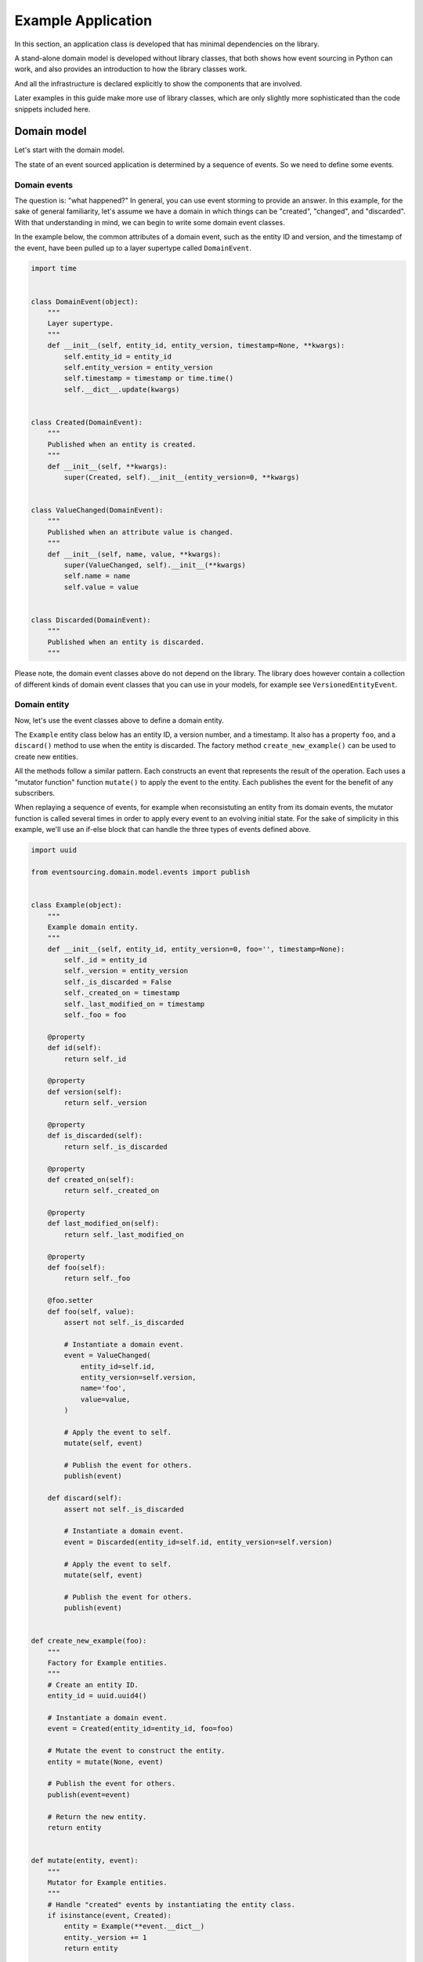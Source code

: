 ===================
Example Application
===================

In this section, an application class is developed that has minimal
dependencies on the library.

A stand-alone domain model is developed without library classes, that both shows
how event sourcing in Python can work, and also provides an introduction
to how the library classes work.

And all the infrastructure is declared explicitly to show the components that are
involved.

Later examples in this guide make more use of library classes, which
are only slightly more sophisticated than the code snippets included here.


Domain model
============

Let's start with the domain model.

The state of an event sourced application is determined by a
sequence of events. So we need to define some events.

Domain events
-------------

The question is: "what happened?" In general, you can use event storming to
provide an answer. In this example, for the sake of general familiarity, let's
assume we have a domain in which things can be "created", "changed", and
"discarded". With that understanding in mind, we can begin to write some
domain event classes.

In the example below, the common attributes of a domain event, such as the entity ID
and version, and the timestamp of the event, have been pulled up to a layer supertype
called ``DomainEvent``.

.. code:: python

    import time


    class DomainEvent(object):
        """
        Layer supertype.
        """
        def __init__(self, entity_id, entity_version, timestamp=None, **kwargs):
            self.entity_id = entity_id
            self.entity_version = entity_version
            self.timestamp = timestamp or time.time()
            self.__dict__.update(kwargs)


    class Created(DomainEvent):
        """
        Published when an entity is created.
        """
        def __init__(self, **kwargs):
            super(Created, self).__init__(entity_version=0, **kwargs)


    class ValueChanged(DomainEvent):
        """
        Published when an attribute value is changed.
        """
        def __init__(self, name, value, **kwargs):
            super(ValueChanged, self).__init__(**kwargs)
            self.name = name
            self.value = value


    class Discarded(DomainEvent):
        """
        Published when an entity is discarded.
        """


Please note, the domain event classes above do not depend on the library. The library does
however contain a collection of different kinds of domain event classes that you can use
in your models, for example see ``VersionedEntityEvent``.

Domain entity
-------------

Now, let's use the event classes above to define a domain entity.

The ``Example`` entity class below has an entity ID, a version number, and a
timestamp. It also has a property ``foo``, and a ``discard()`` method to use
when the entity is discarded. The factory method ``create_new_example()`` can
be used to create new entities.

All the methods follow a similar pattern. Each constructs an event that represents the result
of the operation. Each uses a "mutator function" function ``mutate()`` to apply the event
to the entity. Each publishes the event for the benefit of any subscribers.

When replaying a sequence of events, for example when reconsistuting an entity from its
domain events, the mutator function is called several times in order to apply every event
to an evolving initial state. For the sake of simplicity in this example, we'll use an
if-else block that can handle the three types of events defined above.

.. code:: python

    import uuid

    from eventsourcing.domain.model.events import publish


    class Example(object):
        """
        Example domain entity.
        """
        def __init__(self, entity_id, entity_version=0, foo='', timestamp=None):
            self._id = entity_id
            self._version = entity_version
            self._is_discarded = False
            self._created_on = timestamp
            self._last_modified_on = timestamp
            self._foo = foo

        @property
        def id(self):
            return self._id

        @property
        def version(self):
            return self._version

        @property
        def is_discarded(self):
            return self._is_discarded

        @property
        def created_on(self):
            return self._created_on

        @property
        def last_modified_on(self):
            return self._last_modified_on

        @property
        def foo(self):
            return self._foo

        @foo.setter
        def foo(self, value):
            assert not self._is_discarded

            # Instantiate a domain event.
            event = ValueChanged(
                entity_id=self.id,
                entity_version=self.version,
                name='foo',
                value=value,
            )

            # Apply the event to self.
            mutate(self, event)

            # Publish the event for others.
            publish(event)

        def discard(self):
            assert not self._is_discarded

            # Instantiate a domain event.
            event = Discarded(entity_id=self.id, entity_version=self.version)

            # Apply the event to self.
            mutate(self, event)

            # Publish the event for others.
            publish(event)


    def create_new_example(foo):
        """
        Factory for Example entities.
        """
        # Create an entity ID.
        entity_id = uuid.uuid4()

        # Instantiate a domain event.
        event = Created(entity_id=entity_id, foo=foo)

        # Mutate the event to construct the entity.
        entity = mutate(None, event)

        # Publish the event for others.
        publish(event=event)

        # Return the new entity.
        return entity


    def mutate(entity, event):
        """
        Mutator for Example entities.
        """
        # Handle "created" events by instantiating the entity class.
        if isinstance(event, Created):
            entity = Example(**event.__dict__)
            entity._version += 1
            return entity

        # Handle "value changed" events by setting the named value.
        elif isinstance(event, ValueChanged):
            assert not entity.is_discarded
            setattr(entity, '_' + event.name, event.value)
            entity._version += 1
            entity._last_modified_on = event.timestamp
            return entity

        # Handle "discarded" events by returning 'None'.
        elif isinstance(event, Discarded):
            assert not entity.is_discarded
            entity._version += 1
            entity._is_discarded = True
            return None
        else:
            raise NotImplementedError(type(event))


The example entity class does not depend on the library, except for the ``publish()`` function.
In particular, it doesn't inherit from a "magical" entity base class. It just publishes events that it has
applied to itself. The library does however contain domain entity classes that you can use to build your
domain model. For example see the ``TimestampedVersionedEntity`` class, which is also a timestamped,
versioned entity. The library classes are slightly more refined than the code in this example.


Run the code
------------

With this stand-alone code, we can create a new example entity object. We can update its property
``foo``, and we can discard the entity using the ``discard()`` method. Let's firstly subscribe to
receive the events that will be published, so we can see what happened.

.. code:: python

    from eventsourcing.domain.model.events import subscribe

    # A list of received events.
    received_events = []

    # Subscribe to receive published events.
    subscribe(lambda e: received_events.append(e))

    # Create a new entity using the factory.
    entity = create_new_example(foo='bar1')

    # Check the entity has an ID.
    assert entity.id

    # Check the entity has a version number.
    assert entity.version == 1

    # Check the received events.
    assert len(received_events) == 1, received_events
    assert isinstance(received_events[0], Created)
    assert received_events[0].entity_id == entity.id
    assert received_events[0].entity_version == 0
    assert received_events[0].foo == 'bar1'

    # Check the value of property 'foo'.
    assert entity.foo == 'bar1'

    # Update property 'foo'.
    entity.foo = 'bar2'

    # Check the new value of 'foo'.
    assert entity.foo == 'bar2'

    # Check the version number has increased.
    assert entity.version == 2

    # Check the received events.
    assert len(received_events) == 2, received_events
    assert isinstance(received_events[1], ValueChanged)
    assert received_events[1].entity_version == 1
    assert received_events[1].name == 'foo'
    assert received_events[1].value == 'bar2'



Infrastructure
==============

Since the application state is determined by a sequence of events, the
application must somehow be able both to persist the events, and then
recover the entities.

Database table
--------------

Let's start by setting up a simple database. We can use SQLAlchemy to define a
database table that stores integer-sequenced items.

.. code:: python

    from sqlalchemy.ext.declarative.api import declarative_base
    from sqlalchemy.sql.schema import Column, Sequence, UniqueConstraint
    from sqlalchemy.sql.sqltypes import BigInteger, Integer, String, Text
    from sqlalchemy_utils import UUIDType

    Base = declarative_base()


    class SequencedItemTable(Base):
        __tablename__ = 'sequenced_items'

        id = Column(Integer(), Sequence('integer_sequened_item_id_seq'), primary_key=True)

        # Sequence ID (e.g. an entity or aggregate ID).
        sequence_id = Column(UUIDType(), index=True)

        # Position (index) of item in sequence.
        position = Column(BigInteger(), index=True)

        # Topic of the item (e.g. path to domain event class).
        topic = Column(String(255))

        # State of the item (serialized dict, possibly encrypted).
        data = Column(Text())

        # Unique constraint.
        __table_args__ = UniqueConstraint('sequence_id', 'position',
                                          name='integer_sequenced_item_uc'),


Now create the database table. The SQLAlchemy objects can be adapted with a ``Datastore`` from the
library, which provides a common interface for the operations ``setup_connection()``
and ``setup_tables()``.

.. code:: python

    from eventsourcing.infrastructure.sqlalchemy.datastore import SQLAlchemySettings, SQLAlchemyDatastore

    datastore = SQLAlchemyDatastore(
        base=Base,
        settings=SQLAlchemySettings(uri='sqlite:///:memory:'),
    )

    datastore.setup_connection()
    datastore.setup_tables()

This example uses an SQLite in memory relational database. You can
change ``uri`` to any valid connection string. Here are some example
connection strings: for an SQLite file; for a PostgreSQL database; and
for a MySQL database. See SQLAlchemy's create_engine() documentation for details.

::

    sqlite:////tmp/mydatabase

    postgresql://scott:tiger@localhost:5432/mydatabase

    mysql://scott:tiger@hostname/dbname


Event store
-----------

To support different kinds of sequences, and to allow for different schemas
for storing events, the event store has been factored to use a "sequenced
item mapper" to map domain events to sequenced items, and an "active record
strategy" to write sequenced items into a database table. The details
have been made explicit so they can be easily replaced.

The sequenced item mapper derives the values of sequenced item fields from
the attributes of domain events. The active record strategy uses an active
record class to access rows in a database table. Hence you you could vary the
field types and indexes used in the database table by passing in an alternative
active record class. You can use alternative field names in the database
table by using an alternative sequenced item class, along with a suitable active
record class, reusing the sequenced item mapper and the active record strategy.

You can extend or replace the persistence model by extending the sequenced item
mapper and sequenced item class, and using them along with a suitable active
record class. A new database system or service can be adapted with a new active
record strategy.

In the code below, the args ``sequence_id_attr_name`` and ``position_attr_name``
inform the sequenced item mapper which domain event attributes should be used for the
sequence ID and position fields of a sequenced item. It isn't necessary to
provide the ``sequence_id_attr_name`` arg, if the name of the domain event
attribute holding the sequence ID value is equal to the name of the first field
of the sequenced item class - for example if both are called 'aggregate_id'. Similarly,
it isn't necessary to provide a value for the ``position_attr_name`` arg, if the name
of the domain event attribute which indicates the position of the event in a sequence
is equal to the name of the second field of the sequence item class - for example if both
are called 'aggregate_version' (see below).


.. code:: python

    from eventsourcing.infrastructure.eventstore import EventStore
    from eventsourcing.infrastructure.sqlalchemy.activerecords import SQLAlchemyActiveRecordStrategy
    from eventsourcing.infrastructure.sequenceditem import SequencedItem
    from eventsourcing.infrastructure.sequenceditemmapper import SequencedItemMapper

    active_record_strategy = SQLAlchemyActiveRecordStrategy(
        datastore=datastore,
        active_record_class=SequencedItemTable,
        sequenced_item_class=SequencedItem
    )

    sequenced_item_mapper = SequencedItemMapper(
        sequenced_item_class=SequencedItem,
        sequence_id_attr_name='entity_id',
        position_attr_name='entity_version'
    )

    event_store = EventStore(
        active_record_strategy=active_record_strategy,
        sequenced_item_mapper=sequenced_item_mapper
    )

Entity repository
-----------------

It is common pattern to retrieve entities from a repository. An event sourced
repository for the ``example`` entity class can be constructed directly using the
``EventSourcedRepository`` library class. The repository is given the mutator function
``mutate()`` and the event store, so that it can make an event player.


.. code:: python

    from eventsourcing.infrastructure.eventsourcedrepository import EventSourcedRepository

    example_repository = EventSourcedRepository(
        event_store=event_store,
        mutator=mutate
    )

Run the code
------------

Now, let's firstly write the events we received earlier into the event store.

.. code:: python

    # Put each received event into the event store.
    for event in received_events:
        event_store.append(event)

    # Check the events exist in the event store.
    stored_events = event_store.get_domain_events(entity.id)
    assert len(stored_events) == 2, (received_events, stored_events)

The entity can now be retrieved from the repository, using its dictionary-like interface.

.. code:: python

    retrieved_entity = example_repository[entity.id]
    assert retrieved_entity.foo == 'bar2'

Remember that we can always get the sequenced items directly from the active record
strategy. A sequenced item is tuple containing a serialised representation of the domain event. In the library, a
``SequencedItem`` is a Python tuple with four fields: ``sequence_id``, ``position``,
``topic``, and ``data``. By default, an event's ``entity_id`` attribute is mapped to the ``sequence_id`` field,
and the event's ``entity_version`` attribute is mapped to the ``position`` field. The ``topic`` field of a
sequenced item is used to identify the event class, and the ``data`` field represents the state of the event (a
JSON string).

.. code:: python

    sequenced_items = event_store.active_record_strategy.get_items(entity.id)

    assert len(sequenced_items) == 2

    assert sequenced_items[0].sequence_id == entity.id
    assert sequenced_items[0].position == 0
    assert 'Created' in sequenced_items[0].topic
    assert 'bar1' in sequenced_items[0].data

    assert sequenced_items[1].sequence_id == entity.id
    assert sequenced_items[1].position == 1
    assert 'ValueChanged' in sequenced_items[1].topic
    assert 'bar2' in sequenced_items[1].data

Similar to the support for storing events in SQLAlchemy, there
are classes in the library for Cassandra. Support for other
databases is forthcoming.


Application
===========

Although we can do everything at the module level, an application object brings
everything together. In the example below, the application has an event store,
and an entity repository.

Most importantly, the application has a persistence policy. The persistence
policy firstly subscribes to receive events when they are published, and it
uses the event store to store all the events that it receives.

As a convenience, it is useful to make the application function as a Python
context manager, so that the application can close the persistence policy,
unsubscribing itself from receiving further domain events.

.. code:: python

    from eventsourcing.application.policies import PersistencePolicy


    class ExampleApplication(object):
        def __init__(self, datastore):
            self.event_store = EventStore(
                active_record_strategy=SQLAlchemyActiveRecordStrategy(
                    datastore=datastore,
                    active_record_class=SequencedItemTable,
                    sequenced_item_class=SequencedItem,
                ),
                sequenced_item_mapper=SequencedItemMapper(
                    sequenced_item_class=SequencedItem,
                    sequence_id_attr_name='entity_id',
                    position_attr_name='entity_version',
                )
            )
            self.example_repository = EventSourcedRepository(
                event_store=self.event_store,
                mutator=mutate,
            )
            self.persistence_policy = PersistencePolicy(self.event_store, event_type=DomainEvent)

        def create_example(self, foo):
            return create_new_example(foo=foo)

        def close(self):
            self.persistence_policy.close()

        def __enter__(self):
            return self

        def __exit__(self, exc_type, exc_val, exc_tb):
            self.close()

After instantiating the application, we can create more example entities
and expect they will be available in the repository immediately.

Please note, a discarded entity can not be retrieved from the repository.
The repository's dictionary-like interface will raise a Python ``KeyError``
exception instead of returning an entity.

.. code:: python

    with ExampleApplication(datastore) as app:

        entity = app.create_example(foo='bar1')

        assert entity.id in app.example_repository

        assert app.example_repository[entity.id].foo == 'bar1'

        entity.foo = 'bar2'

        assert app.example_repository[entity.id].foo == 'bar2'

        # Discard the entity.
        entity.discard()
        assert entity.id not in app.example_repository

        try:
            app.example_repository[entity.id]
        except KeyError:
            pass
        else:
            raise Exception('KeyError was not raised')


Congratulations. You have created yourself an event sourced application.

A slightly more developed example application can be found in the library
module ``eventsourcing.example.application``.
